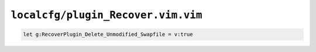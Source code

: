 ``localcfg/plugin_Recover.vim.vim``
===================================

.. code-block:: vim

    let g:RecoverPlugin_Delete_Unmodified_Swapfile = v:true
